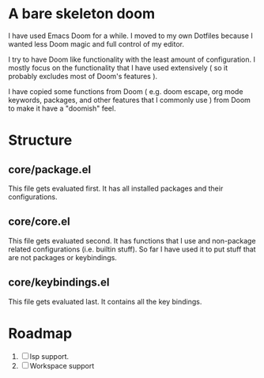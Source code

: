 * A bare skeleton doom
  I have used Emacs Doom for a while. I moved to my own Dotfiles because I wanted less Doom magic and full control of my editor.

  I try to have Doom like functionality with the least amount of configuration. I mostly focus on the functionality that I have used extensively ( so it probably excludes most of Doom's features ).

  I have copied some functions from Doom ( e.g. doom escape, org mode keywords, packages, and other features that I commonly use ) from Doom to make it have a "doomish" feel.

* Structure
** core/package.el
   This file gets evaluated first. It has all installed packages and their configurations.
** core/core.el
   This file gets evaluated second. It has functions that I use and non-package related configurations (i.e. builtin stuff). So far I have used it to put stuff that are not packages or keybindings.
** core/keybindings.el
   This file gets evaluated last. It contains all the key bindings.

* Roadmap
  1. [ ] lsp support.
  2. [ ] Workspace support
 
